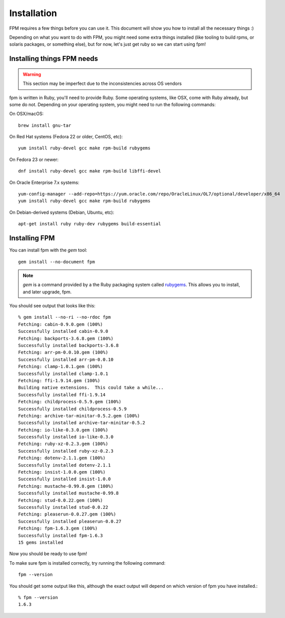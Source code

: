 Installation
============

FPM requires a few things before you can use it. This document will show you
how to install all the necessary things :)

Depending on what you want to do with FPM, you might need some extra things installed (like tooling to build rpms, or solaris packages, or something else), but for now, let's just get ruby so we can start using fpm!

Installing things FPM needs
--------------

.. warning::
  This section may be imperfect due to the inconsistencies across OS vendors

fpm is written in Ruby, you'll need to provide Ruby. Some operating systems,
like OSX, come with Ruby already, but some do not. Depending on your operating system, you might need to run the following commands:

On OSX/macOS::

    brew install gnu-tar

On Red Hat systems (Fedora 22 or older, CentOS, etc)::

    yum install ruby-devel gcc make rpm-build rubygems

On Fedora 23 or newer::

    dnf install ruby-devel gcc make rpm-build libffi-devel

On Oracle Enterprise 7.x systems::

    yum-config-manager --add-repo=https://yum.oracle.com/repo/OracleLinux/OL7/optional/developer/x86_64
    yum install ruby-devel gcc make rpm-build rubygems

On Debian-derived systems (Debian, Ubuntu, etc)::

    apt-get install ruby ruby-dev rubygems build-essential

Installing FPM
--------------

You can install fpm with the `gem` tool::

    gem install --no-document fpm

.. note::
  `gem` is a command provided by a the Ruby packaging system called `rubygems`_. This allows you to install, and later upgrade, fpm.

.. _rubygems: https://en.wikipedia.org/wiki/RubyGems

You should see output that looks like this::

    % gem install --no-ri --no-rdoc fpm
    Fetching: cabin-0.9.0.gem (100%)
    Successfully installed cabin-0.9.0
    Fetching: backports-3.6.8.gem (100%)
    Successfully installed backports-3.6.8
    Fetching: arr-pm-0.0.10.gem (100%)
    Successfully installed arr-pm-0.0.10
    Fetching: clamp-1.0.1.gem (100%)
    Successfully installed clamp-1.0.1
    Fetching: ffi-1.9.14.gem (100%)
    Building native extensions.  This could take a while...
    Successfully installed ffi-1.9.14
    Fetching: childprocess-0.5.9.gem (100%)
    Successfully installed childprocess-0.5.9
    Fetching: archive-tar-minitar-0.5.2.gem (100%)
    Successfully installed archive-tar-minitar-0.5.2
    Fetching: io-like-0.3.0.gem (100%)
    Successfully installed io-like-0.3.0
    Fetching: ruby-xz-0.2.3.gem (100%)
    Successfully installed ruby-xz-0.2.3
    Fetching: dotenv-2.1.1.gem (100%)
    Successfully installed dotenv-2.1.1
    Fetching: insist-1.0.0.gem (100%)
    Successfully installed insist-1.0.0
    Fetching: mustache-0.99.8.gem (100%)
    Successfully installed mustache-0.99.8
    Fetching: stud-0.0.22.gem (100%)
    Successfully installed stud-0.0.22
    Fetching: pleaserun-0.0.27.gem (100%)
    Successfully installed pleaserun-0.0.27
    Fetching: fpm-1.6.3.gem (100%)
    Successfully installed fpm-1.6.3
    15 gems installed

Now you should be ready to use fpm!

To make sure fpm is installed correctly, try running the following command::

    fpm --version

You should get some output like this, although the exact output will depend on which version of fpm you have installed.::

    % fpm --version
    1.6.3
